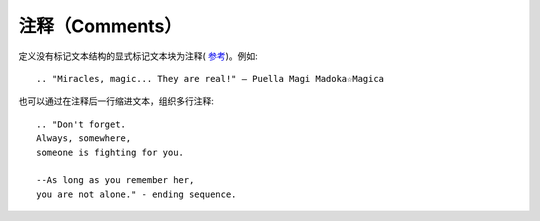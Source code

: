 注释（Comments）
====================

定义没有标记文本结构的显式标记文本块为注释( `参考 <http://docutils.sourceforge.net/docs/ref/rst/restructuredtext.html#comments>`_)。例如::

	.. "Miracles, magic... They are real!" ― Puella Magi Madoka☆Magica

也可以通过在注释后一行缩进文本，组织多行注释::

	.. "Don't forget. 
	Always, somewhere, 
	someone is fighting for you. 
	
	--As long as you remember her, 
	you are not alone." - ending sequence.